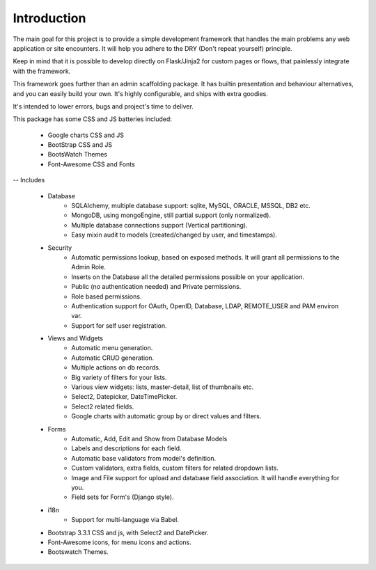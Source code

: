 Introduction
============

The main goal for this project is to provide a simple development framework
that handles the main problems any web application or site encounters.
It will help you adhere to the DRY (Don't repeat yourself) principle.

Keep in mind that it is possible to develop directly on Flask/Jinja2 for custom pages or flows,
that painlessly integrate with the framework.

This framework goes further than an admin scaffolding package.
It has builtin presentation and behaviour alternatives, and you can easily build your own.
It's highly configurable, and ships with extra goodies.

It's intended to lower errors, bugs and project's time to deliver.

This package has some CSS and JS batteries included:

	- Google charts CSS and JS
	- BootStrap CSS and JS
	- BootsWatch Themes
	- Font-Awesome CSS and Fonts

-- Includes

  - Database
      - SQLAlchemy, multiple database support: sqlite, MySQL, ORACLE, MSSQL, DB2 etc.
      - MongoDB, using mongoEngine, still partial support (only normalized).
      - Multiple database connections support (Vertical partitioning).
      - Easy mixin audit to models (created/changed by user, and timestamps).
  - Security
      - Automatic permissions lookup, based on exposed methods. It will grant all permissions to the Admin Role.
      - Inserts on the Database all the detailed permissions possible on your application.
      - Public (no authentication needed) and Private permissions.
      - Role based permissions.
      - Authentication support for OAuth, OpenID, Database, LDAP, REMOTE_USER and PAM environ var.
      - Support for self user registration.
  - Views and Widgets
      - Automatic menu generation.
      - Automatic CRUD generation.
      - Multiple actions on db records.
      - Big variety of filters for your lists.
      - Various view widgets: lists, master-detail, list of thumbnails etc.
      - Select2, Datepicker, DateTimePicker.
      - Select2 related fields.
      - Google charts with automatic group by or direct values and filters.
  - Forms
      - Automatic, Add, Edit and Show from Database Models
      - Labels and descriptions for each field.
      - Automatic base validators from model's definition.
      - Custom validators, extra fields, custom filters for related dropdown lists.
      - Image and File support for upload and database field association. It will handle everything for you.
      - Field sets for Form's (Django style).
  - i18n
      - Support for multi-language via Babel.
  - Bootstrap 3.3.1 CSS and js, with Select2 and DatePicker.
  - Font-Awesome icons, for menu icons and actions.
  - Bootswatch Themes.



